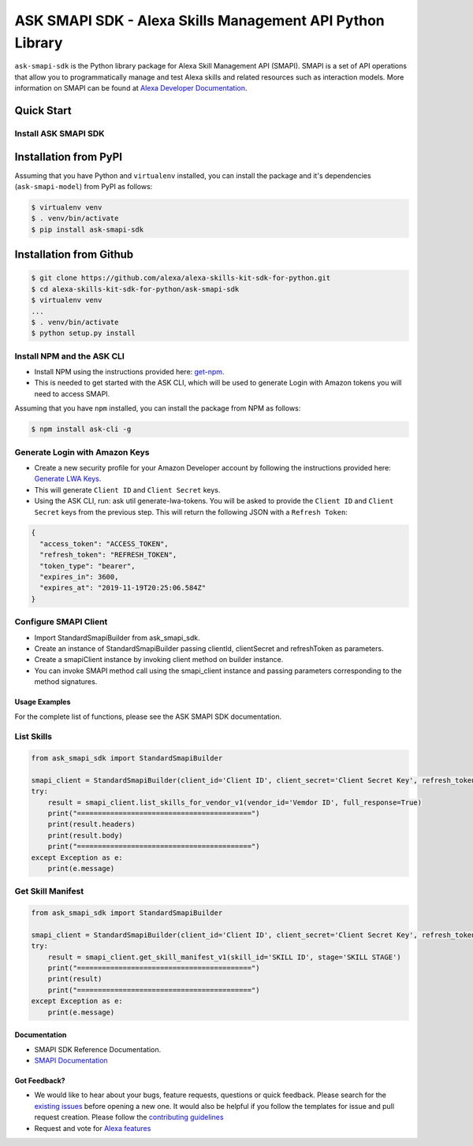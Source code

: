 ==========================================================
ASK SMAPI SDK - Alexa Skills Management API Python Library
==========================================================

``ask-smapi-sdk`` is the Python library package for Alexa
Skill Management API (SMAPI). SMAPI is a set of API
operations that allow you to programmatically manage
and test Alexa skills and related resources such as
interaction models. More information on SMAPI can be
found at `Alexa Developer Documentation <https://developer.amazon.com/docs/smapi/smapi-overview.html>`__.

Quick Start
-----------

Install ASK SMAPI SDK
=====================

Installation from PyPI
----------------------

Assuming that you have Python and ``virtualenv`` installed, you can
install the package and it's dependencies (``ask-smapi-model``) from PyPI
as follows:

.. code-block:: sh

    $ virtualenv venv
    $ . venv/bin/activate
    $ pip install ask-smapi-sdk


Installation from Github
------------------------

.. code-block:: sh

    $ git clone https://github.com/alexa/alexa-skills-kit-sdk-for-python.git
    $ cd alexa-skills-kit-sdk-for-python/ask-smapi-sdk
    $ virtualenv venv
    ...
    $ . venv/bin/activate
    $ python setup.py install

Install NPM and the ASK CLI
===========================
- Install NPM using the instructions provided here: `get-npm <https://www.npmjs.com/get-npm>`__.
- This is needed to get started with the ASK CLI, which will be used to generate
  Login with Amazon tokens you will need to access SMAPI.

Assuming that you have ``npm`` installed, you can install the package
from NPM as follows:

.. code-block:: sh

    $ npm install ask-cli -g

Generate Login with Amazon Keys
===============================
- Create a new security profile for your Amazon Developer account by following the instructions
  provided here: `Generate LWA Keys <https://developer.amazon.com/docs/smapi/ask-cli-command-reference.html#generate-lwa-tokens>`__.
- This will generate ``Client ID`` and ``Client Secret`` keys.
- Using the ASK CLI, run: ask util generate-lwa-tokens. You will be asked to provide the ``Client ID``
  and ``Client Secret`` keys from the previous step. This will return the following JSON with a ``Refresh Token``:

.. code-block:: json

    {
      "access_token": "ACCESS_TOKEN",
      "refresh_token": "REFRESH_TOKEN",
      "token_type": "bearer",
      "expires_in": 3600,
      "expires_at": "2019-11-19T20:25:06.584Z"
    }


Configure SMAPI Client
======================
- Import StandardSmapiBuilder from ask_smapi_sdk.
- Create an instance of StandardSmapiBuilder passing clientId, clientSecret and refreshToken as parameters.
- Create a smapiClient instance by invoking client method on builder instance.
- You can invoke SMAPI method call using the smapi_client instance and passing parameters corresponding to the method signatures.


---------------
Usage Examples
---------------

For the complete list of functions, please see the ASK SMAPI SDK documentation.

List Skills
===========
.. code-block:: python

    from ask_smapi_sdk import StandardSmapiBuilder

    smapi_client = StandardSmapiBuilder(client_id='Client ID', client_secret='Client Secret Key', refresh_token='Refresh Token').client()
    try:
        result = smapi_client.list_skills_for_vendor_v1(vendor_id='Vemdor ID', full_response=True)
        print("==========================================")
        print(result.headers)
        print(result.body)
        print("==========================================")
    except Exception as e:
        print(e.message)

Get Skill Manifest
==================
.. code-block:: python

    from ask_smapi_sdk import StandardSmapiBuilder

    smapi_client = StandardSmapiBuilder(client_id='Client ID', client_secret='Client Secret Key', refresh_token='Refresh Token').client()
    try:
        result = smapi_client.get_skill_manifest_v1(skill_id='SKILL ID', stage='SKILL STAGE')
        print("==========================================")
        print(result)
        print("==========================================")
    except Exception as e:
        print(e.message)

-------------
Documentation
-------------

- SMAPI SDK Reference Documentation.
- `SMAPI Documentation <https://developer.amazon.com/docs/smapi/smapi-overview.html>`__

-------------
Got Feedback?
-------------

- We would like to hear about your bugs, feature requests, questions or quick feedback.
  Please search for the `existing issues <https://github.com/alexa/alexa-skills-kit-sdk-for-python/issues>`_ before opening a new one. It would also be helpful
  if you follow the templates for issue and pull request creation. Please follow the `contributing guidelines <https://github.com/alexa/alexa-skills-kit-sdk-for-python/blob/master/CONTRIBUTING.md>`__
- Request and vote for `Alexa features <https://alexa.uservoice.com/forums/906892-alexa-skills-developer-voice-and-vote>`__
